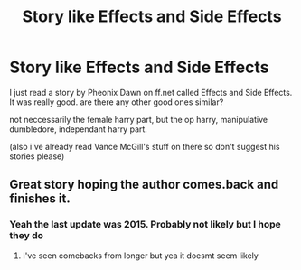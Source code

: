 #+TITLE: Story like Effects and Side Effects

* Story like Effects and Side Effects
:PROPERTIES:
:Author: Whookimo
:Score: 2
:DateUnix: 1597895535.0
:DateShort: 2020-Aug-20
:FlairText: Request
:END:
I just read a story by Pheonix Dawn on ff.net called Effects and Side Effects. It was really good. are there any other good ones similar?

not neccessarily the female harry part, but the op harry, manipulative dumbledore, independant harry part.

(also i've already read Vance McGill's stuff on there so don't suggest his stories please)


** Great story hoping the author comes.back and finishes it.
:PROPERTIES:
:Author: Aniki356
:Score: 1
:DateUnix: 1597896691.0
:DateShort: 2020-Aug-20
:END:

*** Yeah the last update was 2015. Probably not likely but I hope they do
:PROPERTIES:
:Author: Whookimo
:Score: 1
:DateUnix: 1597896744.0
:DateShort: 2020-Aug-20
:END:

**** I've seen comebacks from longer but yea it doesmt seem likely
:PROPERTIES:
:Author: Aniki356
:Score: 1
:DateUnix: 1597896798.0
:DateShort: 2020-Aug-20
:END:
